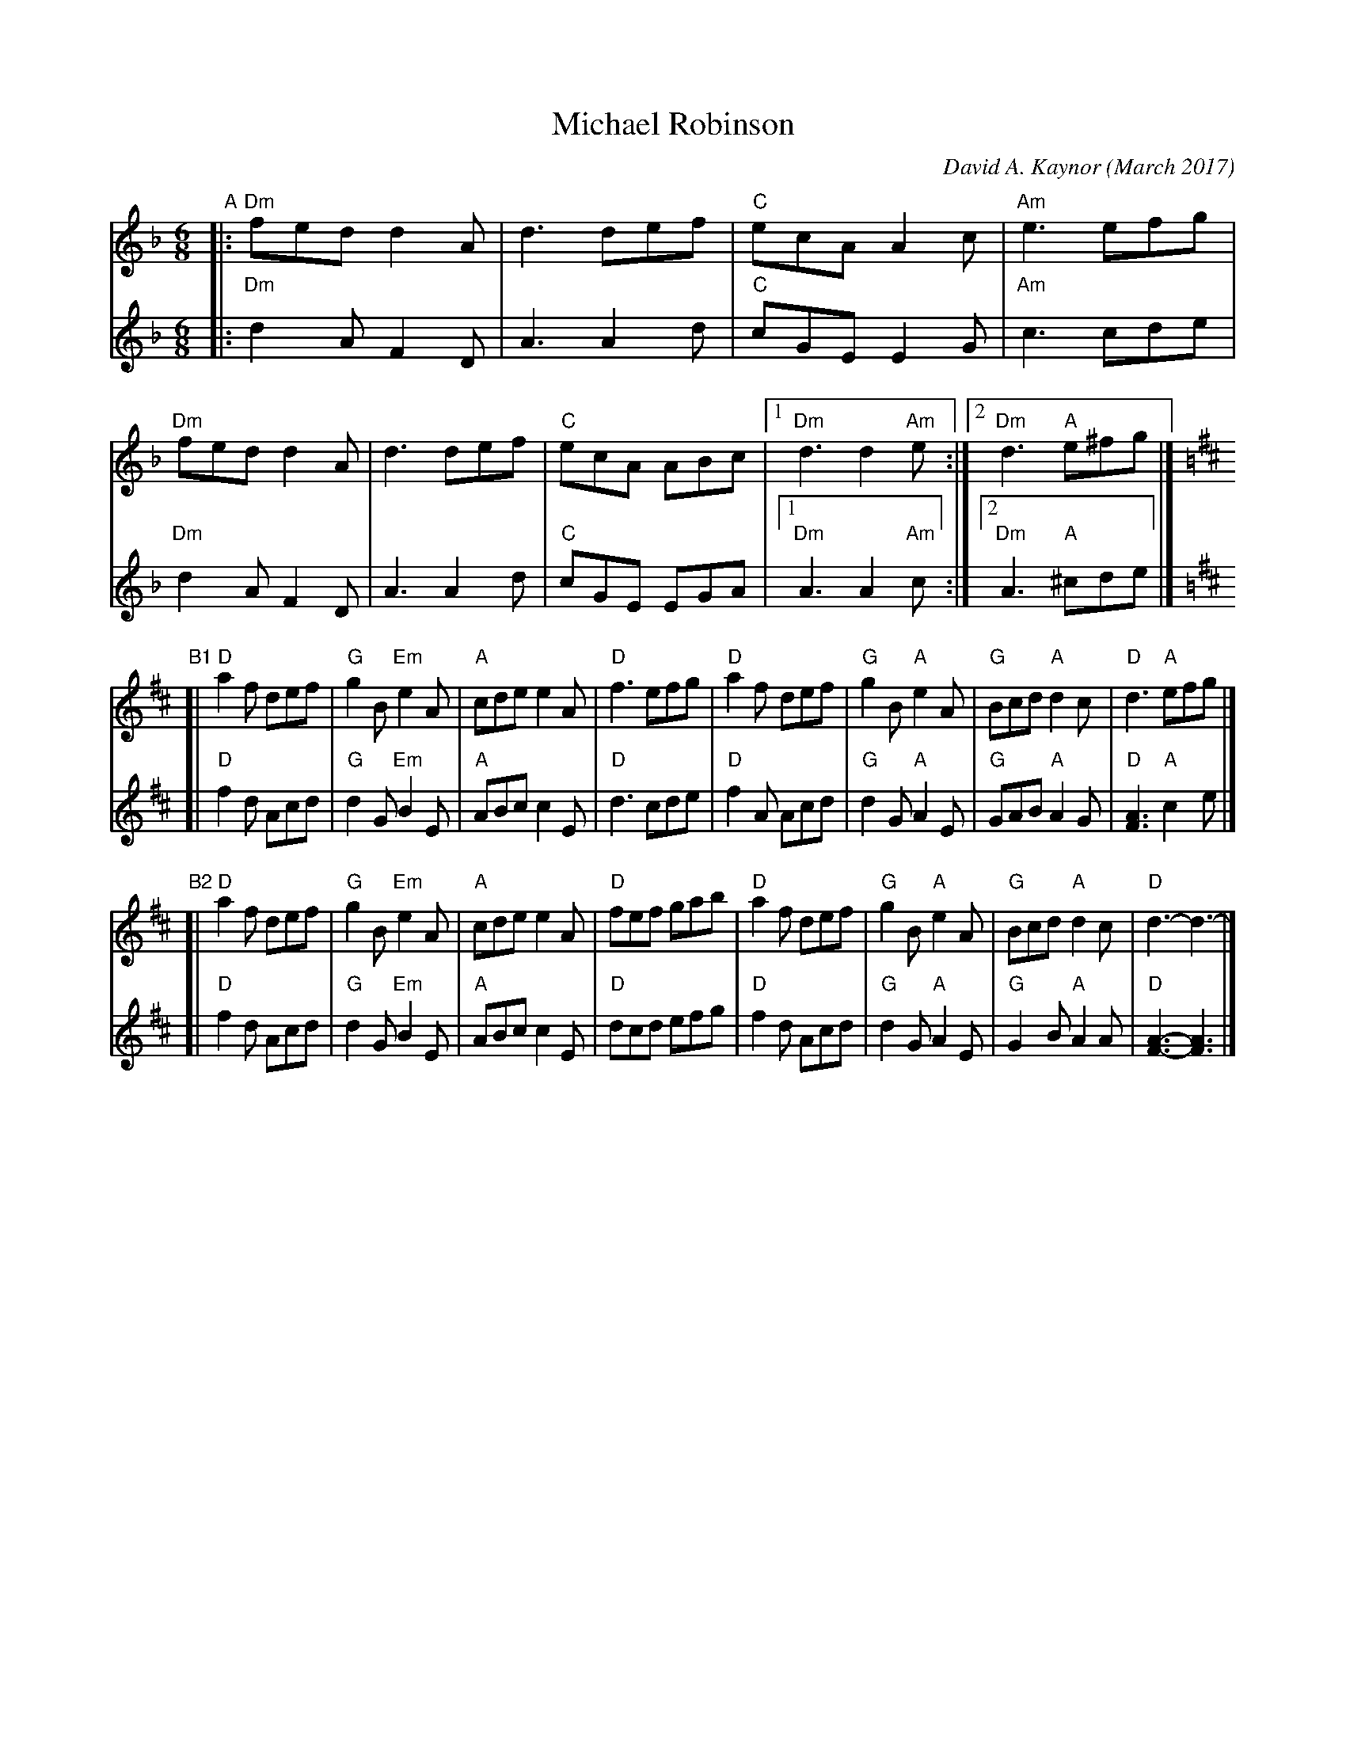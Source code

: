 X: 1
T: Michael Robinson
C: David A. Kaynor (March 2017)
%D:2017
R: jig
Z: 2017 John Chambers <jc:trillian.mit.edu>
S: https://www.natunelist.net/michael-robinson/
M: 6/8
L: 1/8
K: Dm
V: 1 gch=0 staves=2	% Connect bar lines between voices
V: 2 gch=1
# - - - - - - - - - -
V: 1
"A"|:\
"Dm"fed d2A | d3 def | "C"ecA A2c | "Am"e3 efg |\
"Dm"fed d2A | d3 def | "C"ecA ABc |1 "Dm"d3 d2"Am"e :|2 "Dm"d3 "A"e^fg |][K:D]
"B1"[|\
"D"a2f def | "G"g2B "Em"e2A | "A"cde    e2A | "D"f3 efg |\
"D"a2f def | "G"g2B  "A"e2A | "G"Bcd "A"d2c | "D"d3 "A"efg |]
"B2"[|\
"D"a2f def | "G"g2B "Em"e2A | "A"cde    e2A | "D"fef gab |\
"D"a2f def | "G"g2B  "A"e2A | "G"Bcd "A"d2c | "D"d3- d3 |]
# - - - - - - - - - -
V: 2
|:\
"Dm"d2A F2D | A3 A2d | "C"cGE E2G | "Am"c3 cde |\
"Dm"d2A F2D | A3 A2d | "C"cGE EGA |1 "Dm"A3 A2"Am"c :|2 "Dm"A3 "A"^cde |][K:D]
[|\
"D"f2d Acd | "G"d2G "Em"B2E | "A"ABc    c2E | "D"d3 cde |\
"D"f2A Acd | "G"d2G  "A"A2E | "G"GAB "A"A2G | "D"[A3F3] "A"c2e |]
[|\
"D"f2d Acd | "G"d2G "Em"B2E | "A"ABc    c2E | "D"dcd efg |
"D"f2d Acd | "G"d2G  "A"A2E | "G"G2B "A"A2A | "D"[A3F3]- [A3F3] |]
